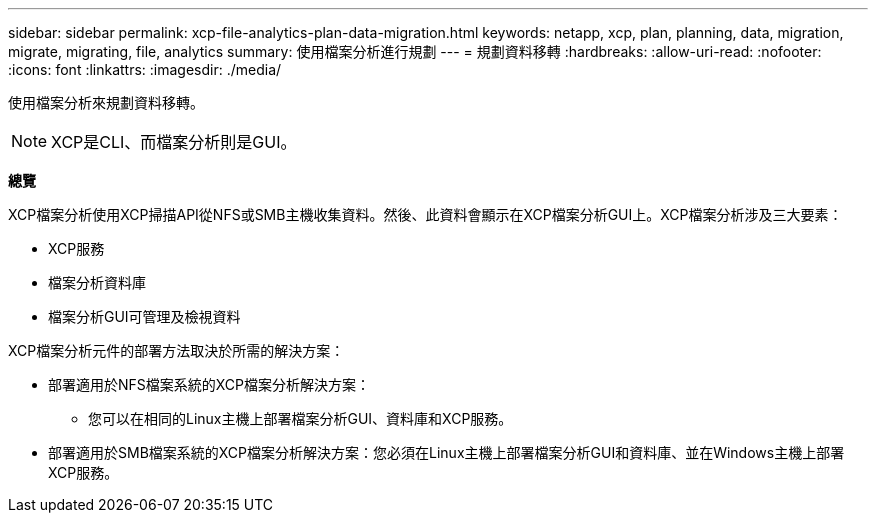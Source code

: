 ---
sidebar: sidebar 
permalink: xcp-file-analytics-plan-data-migration.html 
keywords: netapp, xcp, plan, planning, data, migration, migrate, migrating, file, analytics 
summary: 使用檔案分析進行規劃 
---
= 規劃資料移轉
:hardbreaks:
:allow-uri-read: 
:nofooter: 
:icons: font
:linkattrs: 
:imagesdir: ./media/


[role="lead"]
使用檔案分析來規劃資料移轉。


NOTE: XCP是CLI、而檔案分析則是GUI。

*總覽*

XCP檔案分析使用XCP掃描API從NFS或SMB主機收集資料。然後、此資料會顯示在XCP檔案分析GUI上。XCP檔案分析涉及三大要素：

* XCP服務
* 檔案分析資料庫
* 檔案分析GUI可管理及檢視資料


XCP檔案分析元件的部署方法取決於所需的解決方案：

* 部署適用於NFS檔案系統的XCP檔案分析解決方案：
+
** 您可以在相同的Linux主機上部署檔案分析GUI、資料庫和XCP服務。


* 部署適用於SMB檔案系統的XCP檔案分析解決方案：您必須在Linux主機上部署檔案分析GUI和資料庫、並在Windows主機上部署XCP服務。

